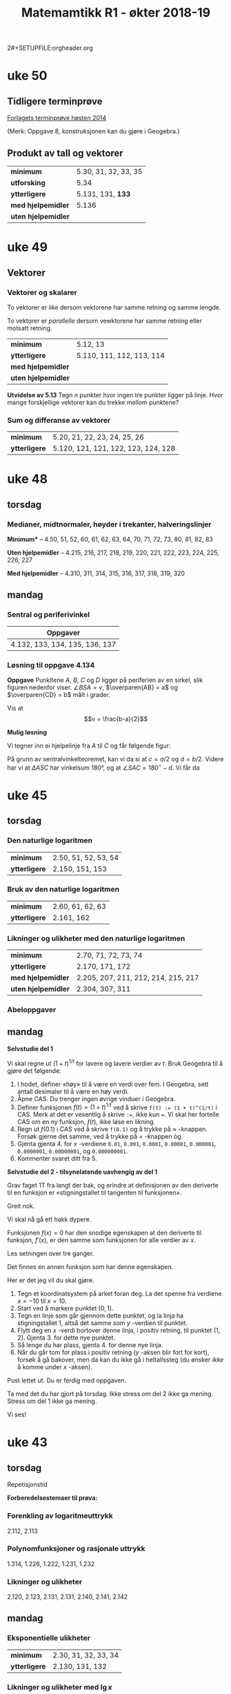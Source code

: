 2#+SETUPFILE:orgheader.org
#+TITLE:Matemamtikk R1 - økter 2018-19
#+LATEXHEADER:\usepackage{yhmath}

#+BEGIN_SRC emacs-lisp :eval query-export :exports none
(add-to-list 'org-html-infojs-options '(sdepth . "2"))
#+END_SRC

* Notater                                                                           :noexport:
** Fredriks periodeplan
- Til uke 47: [[https://udeoslokommuneno-my.sharepoint.com/:w:/r/personal/frwoa003_osloskolen_no/_layouts/15/Doc.aspx?sourcedoc=%257B7B9B6F50-5A41-45C2-ADDC-13645CBCC975%257D&file=R1%2520-%2520Gjeldende%2520periodeplan.docx&action=default&mobileredirect=true][Forhåpentligvis fungerende lenke]]
- [[https://udeoslokommuneno-my.sharepoint.com/:w:/r/personal/frwoa003_osloskolen_no/_layouts/15/Doc.aspx?sourcedoc=%257B7B9B6F50-5A41-45C2-ADDC-13645CBCC975%257D&file=R1%2520-%2520Gjeldende%2520periodeplan.docx&action=default&mobileredirect=true][Oppdatert periodeplan (Fredrik)]]
** Polynomdivisjon
Det følgende er hentet fra «Kort innføring i polynomdivisjon for MAT 1100». Her ønsker jeg kun å se på mulighetene for et direkte bevis av at $P(a)=r$ dersom vi forsøker å gjennomføre divisjonen $P(x):(x-a)$.

Vi starter med å se på hvilke polynomer vi har her:
$$\frac{P(x)}{Q(x)}= K(x) + \frac{R(x)}{Q(x)}$$

Ganger vi opp det hele med $Q(x)$ da, får vi $$P(x)=K(x)Q(x)+R(x)$$ Som de i nevnte pdf-skriver som *Setning 1* Hvor de spesifiserer at /Legg merke til at dersom graden til $P(x)$ er mindre enn graden til $Q(x)$, kan vi velge $K(x)=0$ og $R(x)=P(x)$./

De går så videre og presentere en av hovedbrukene for polynomdivisjon, likningsløsning, noe vi veldig ofte òg bruker det til i R1.

Det interessant kommer på side 6, hvor vi får vite at
#+BEGIN_QUOTE
Denne sammenhengen mellom polynomdivisjon og ligningsløsning kan vi utnytte mer systematisk. Anta at vi deler et polynom $P(x)$ på førstegradspolynomet $x-a$ (der $a$) er et tall. Siden resten skal ha lavere grad enn divisoren $x-a$, må den være en konstant $r$ (se Eksempel 2 ovenfor dersom du synes dette er forvirrende). Det betyr at $$P(x)=K(x)(x-a)+r\quad \textrm{for alle} x$$ (husk setning 1). Setter vi $x=a$ i dette uttrykket, får vi $$P(a)=r$$ Det betyr at dersom $a$ er en rot i polynomet $P(x)$, så må $r$ være lik 0. Omvendt, hvis $r$ er lik null, så er $a$ en rot i polynomet $P(x)$. Vi har dermed vist følgende setning.
#+END_QUOTE

Her går de videre til å vise *Setning 2* Som sier at /et tall $a$ (reelt eller komplekst) er rot i polynomet $P(x)$ hvis og bare hvis $P(x)$ er delelig med $x-a$./
* uke 51                                                                            :noexport:
** Juleverksted
* uke 50
** Tidligere terminprøve
[[pdf:Terminpr_ve_R1_H2014.pdf][Forlagets terminprøve høsten 2014]]

(Merk: Oppgave 8, konstruksjonen kan du gjøre i Geogebra.)

** Produkt av tall og vektorer
| *minimum*           | 5.30, 31, 32, 33, 35 |
| *utforsking*        | 5.34                 |
| *ytterligere*       | 5.131, 131, *133*    |
| *med hjelpemidler*  | 5.136                |
| *uten hjelpemidler* |                      |

* uke 49
** Vektorer
*** Vektorer og skalarer
#+BEGIN_DEFINITION
To vektorer er /like/ dersom vektorene har samme retning og samme lengde.
#+END_DEFINITION

#+BEGIN_DEFINITION
To vektorer er /parallelle/ dersom vewktorene har samme retning eller motsatt retning.
#+END_DEFINITION

| *minimum*           | 5.12, 13                  |
| *ytterligere*       | 5.110, 111, 112, 113, 114 |
| *med hjelpemidler*  |                           |
| *uten hjelpemidler* |                           |

*Utvidelse av 5.13*
Tegn $n$ punkter hvor ingen tre punkter ligger på linje. Hvor mange forskjellige vektorer kan du trekke mellom punktene?


*** Sum og differanse av vektorer

| *minimum*           | 5.20, 21, 22, 23, 24, 25, 26        |
| *ytterligere*       | 5.120, 121, 121, 122, 123, 124, 128 |

* uke 48
** torsdag
*** Medianer, midtnormaler, høyder i trekanter, halveringslinjer
*Minimum** -- 4.50, 51, 52, 60, 61, 62, 63, 64, 70, 71, 72, 73, 80, 81, 82, 83

*Uten hjelpemidler* -- 4.215, 216, 217, 218, 219, 220, 221, 222, 223, 224, 225, 226, 227

*Med hjelpemidler* -- 4.310, 311, 314, 315, 316, 317, 318, 319, 320
** mandag
*** Sentral og periferivinkel
| Oppgaver                       |
|--------------------------------|
| 4.132, 133, 134, 135, 136, 137 |

*** Løsning til oppgave 4.134
*Oppgave*
Punkltene $A$, $B$, $C$ og $D$ ligger på periferien av en sirkel, slik figuren nedenfor viser. $\angle BSA = v$, $\overparen{AB} = a$ og $\overparen{CD} = b$ målt i grader.

[[fig:4134-lf.png]]

Vis at $$v = \frac{b-a}{2}$$ 

*Mulig løsning*


Vi tegner inn ei hjelpelinje fra $A$ til $C$ og får følgende figur:
[[fig:4134-lf2.png]]

På grunn av sentralvinkelteoremet, kan vi da si at $c = a / 2$ og $d = b / 2$. Videre har vi at $\Delta ASC$ har vinkelsum 180°, og at $\angle SAC = 180^{\circ} - d$. Vi får da 

\begin{align}
        v + c + \angle SAC &= 180^{\circ} \\
        v + c + (180^{\circ} - d) &= 180^{\circ} \\
        v + c - d &= 0 \\
        v + \dfrac{a}{2} - \dfrac{b}{2} &= 0 \\
        v &= \dfrac{b}{2} - \dfrac{a}{2} \\
        v &= \frac{b - a}{2} \quad \square
\end{align}

* uke 47                                                                            :noexport:
** fagdag
*** Del 1
*** Del 2
*** Del 3
* uke 46                                                                            :noexport:
** torsdag
** mandag
* uke 45
** torsdag
*** Den naturlige logaritmen
| *minimum*           | 2.50, 51, 52, 53, 54 |
| *ytterligere*       | 2.150, 151, 153      |

*** Bruk av den naturlige logaritmen
| *minimum*           | 2.60, 61, 62, 63 |
| *ytterligere*       | 2.161, 162       |

*** Likninger og ulikheter med den naturlige logaritmen
| *minimum*           | 2.70, 71, 72, 73, 74                |
| *ytterligere*       | 2.170, 171, 172                     |
| *med hjelpemidler*  | 2.205, 207, 211, 212, 214, 215, 217 |
| *uten hjelpemidler* | 2.304, 307, 311                     |

*** Abeloppgaver

** mandag
*Selvstudie del 1*

Vi skal regne ut $(1 + t)^{1/t}$ for lavere og lavere verdier av $t$. Bruk Geogebra til å gjøre det følgende:

1. I hodet, definer «høy» til å være en verdi over fem. I Geogebra, sett antall desimaler til å være en høy verdi.
2. Åpne CAS. Du trenger ingen øvrige vinduer i Geogebra.
3. Definer funksjonen $f(t) = (1 + t)^{1/t}$ ved å skrive ~f(t) := (1 + t)^(1/t)~ i CAS. Merk at det er vesentlig å skrive ~:=~, ikke kun ~=~. Vi skal her fortelle CAS om en ny funksjon, $f(t)$, ikke løse en likning.
4. Regn ut $f(0.1)$ i CAS ved å skrive ~f(0.1)~ og å trykke på $\approx$ -knappen. Forsøk gjerne det samme, ved å trykke på $=$ -knappen òg.
5. Gjenta gjenta 4. for $x$ -verdiene ~0.01~, ~0.001~, ~0.0001~, ~0.00001~, ~0.000001~, ~0.0000001~, ~0.00000001~, og ~0.000000001~.
6. Kommenter svaret ditt fra 5.

*Selvstudie del 2 - tilsynelatende uavhengig av del 1*

Grav faget 1T fra langt der bak, og erindre at definisjonen av den deriverte til en funksjon er «stigningstallet til tangenten til funksjonen».

Greit nok.

Vi skal nå gå ett hakk dypere.

Funksjonen $f(x) = 0$ har den snodige egenskapen at den deriverte til funksjon, $f'(x)$, er den samme som funksjonen for alle verdier av $x$.

Les setningen over tre ganger.

Det finnes en annen funksjon som har denne egenskapen.

Her er det jeg vil du skal gjøre.

1. Tegn et koordinatsystem på arket foran deg. La det spenne fra verdiene $x=-10$ til $x=10$.
2. Start ved å markere punktet $(0,1)$.
3. Tegn en linje som går gjennom dette punktet, og la linja ha stigningstallet 1, altså det samme som $y$ -verdien til punktet.
4. Flytt deg en $x$ -verdi bortover denne linja, i positiv retning, til punktet $(1, 2)$. Gjenta 3. for dette nye punktet.
5. Så lenge du har plass, gjenta 4. for denne nye linja.
6. Når du går tom for plass i positiv retning ($y$ -aksen blir fort for kort), forsøk å gå bakover, men da kan du ikke gå i heltallssteg (du ønsker /ikke/ å komme under $x$ -aksen).

Pust lettet ut. Du er ferdig med oppgaven.

Ta med det du har gjort på torsdag. Ikke stress om del 2 ikke ga mening. Stress om del 1 ikke ga mening.

Vi ses!

* uke 44                                                                            :noexport:

** mandag
* uke 43
** torsdag
Repetisjonstid

*Forberedelsestemaer til prøva:*

*** Forenkling av logaritmeuttrykk
2.112, 2.113

*** Polynomfunksjoner og rasjonale uttrykk
1.314, 1.226, 1.222, 1.231, 1.232

*** Likninger og ulikheter
2.120, 2.123, 2.131, 2.131, 2.140, 2.141, 2.142

** mandag

*** Eksponentielle ulikheter
| *minimum*     | 2.30, 31, 32, 33, 34 |
| *ytterligere* | 2.130, 131, 132      |

*** Likninger og ulikheter med $\lg x$
| *minimum*           | 2.40, 41, 42, 43, 44      |
| *ytterligere*       | 2.140, 141, 142, 143, 144 |
| *uten hjelpemidler* | 2.204                     |
| *med hjelpemidler*  | 2.304                     |

* uke 42
** torsdag
*** Rasjonale ulikheter
| *minimum*           | 1.90, 91, 92, 93, 94 |
| *ytterliger*        | 1.191, 192,          |
| *uten hjelpemidler* | 1.218                |

*** Briggske logaritmer
| *minumum*           | 2.10, 11, 12, 13, 14, 15, 16 |
| *ytterligere*       | 2.110, 111, 112, 113, 114    |
| *uten hjelpemidler* | 2.220                        |

*** Eksponentiallikninger
| *minimum*           | 2.20, 21, 22                   |
| *ytterligere*       | 2.120, 121, 122, 123, 124, 125 |
| *uten hjelpemidler* | 2.202                          |
| *med hjelpemidler*  | 2.300, 301                     |

** mandag
*** Rasjonale likninger
| *minimum*     | 1.80, 81, 82, 83 |
| *ytterligere* | 1.181, 182       |

* uke 41
** torsdag
*** Faktorisering av polynomer
| *minimum*           | 1.60, 61, 62, 63, 64, 65, 66 |
| *ytterligere*       | 1.160, 164, 167, 168, 169    |
| *uten hjelpemidler* | 1.211, 212, 213              |
*** Ulikheter
| *minimum*           | 1.71, 72, 73 |
| *ytterligere*       | 1.172, 173   |
** mandag


*** Polynomdivisjon
| *minimum*           | 1.40, 41, 42, 43, 44, 1.50, 51, 52, 53, 54 |
| *ytterligere*       | 1.142, 143                                 |
| *uten hjelpemidler* | 1.204, 207, 208, 210                       |

* uke 39
** mandag
Vurdering
Dette dekker hele kapittel 3 (Sannsynlighetsregning), samt 1.1 og 1.2

*** Løsningsforslag
**** Oppgave 1
- a 1 :: $2 < x < 5 \iff x\in \langle 2, 5 \rangle$
- a 2 :: $x \geq 3 \iff x\in [ 3, \rightarrow \rangle$
- b 1 :: $x\in \langle 4, 10 ]\setminus \{6 \} \iff 4 < x < 6 \vee 6 < x \leq 10$
- b 2 :: $x\in \langle \leftarrow, 5 \rangle \cap \left[ 2, 8 \right] \iff 2 \leq x < 5$
- c :: $\frac{2}{3}\not\in \mathbb{Z} \quad \frac{2}{3} \in \mathbb{Q} \quad -8\not\in\mathbb{N} \quad \pi\in\mathbb{R}\quad\pi\not\in\mathbb{Q}\quad 3.14\in\mathbb{Q}$
**** Oppgave 2
- a :: $x^3 = 27\quad\iff x=3$
- b :: $x^4 = 16\Leftarrow x=2$
**** Oppgave 3
I klasse 2STA er det 18 jenter og 12 gutter. Vi trekker tilfeldig to elever og innfører disse hendingene:
- $A$: Den første vi trekker, er ei jente
- $B$: Den andre vi trekker, er ei jente

- a :: $P(B|A)=\frac{17}{29}$, siden det nå er 29 elever, etter at en har blitt trukket, og at $A$ inntraff gir 17 gjenværende jenter. $P(B|\overline{A})=\frac{18}{29}$ av samme argumentasjon.
- b :: $P(A\cap B) = P(A) \cdot P(B|A) = \frac{18}{30} \cdot \frac{17}{29} = \frac{3\cdot 17}{5\cdot 29}=\frac{51}{145}$
- c :: $P(B) = P(A)\cdot P(B|A) + P(\overline{A})\cdot P(B| \overline{A}) = \frac{18}{30}\cdot \frac{17}{29} + \frac{12}{30}\cdot \frac{18}{29} = \frac{3}{5\cdot 29} \left(17 + 12 \right) = \frac{3}{5}$ Altså er $P(A)$ og $P(B)$ like store, naturlig nok.
- d :: $P(A|B) = \frac{P(A\cap B)}{P(B)} = \frac{\frac{51}{145}}{\frac{3}{5}} = \frac{17}{29}$ Alts å er $P(A|B)$ og $P(B| A)$ like store, naturlig nok.
**** Oppgave 4
- a :: Anne, Berit og Cecilie bryr her seg ikke om i hvilken /rekkefølge/ de tre guttene fra klassen blir trukket ut i, da de uansett skal være på det samme laget. Vi får da ta vi kan trekke tre gutter ut av de tolv guttene på $$\binom{12}{3}=\frac{12!}{(12-3)!\cdot 3!}=\frac{12\cdot 11\cdot 10}{3\cdot 2\cdot 1} = 4\cdot 11\cdot 5 = 220$$ Altså kan de tre jentene spille mot 220 ulike guttelag à tre spillere.
- b :: Her vil rekkefølge ha noe å si, siden det blir en ulik konfigurasjon om vi bytter hvilken jente som går med hvilken gutt, selv om det er de samme tre guttene. Vi ønsker da å finne hvor mange /permutasjoner/ det er av tre ut av de tolv guttene, eller $\mathrm{nPr}(12, 3)$. Dette kan regnes ut som $12\cdot 11\cdot 10=1320$. Altså kan de tre jentene ta med seg hver sin gutt fra klassen på kino på 1320 forskjellige måter.
**** Oppgave 5
- a :: Med 30 elever i klassen, er sannsynligheten for å bli trykket ut $p=\frac{1}{30}$. Sannsynligheten for /ikke/ å bli trukket ut er da $1 - p = \frac{29}{30}$. Sannsynligheten for ikke å bli trukket ut to ganger på rad er $(1 - p)^2$ osv. Sannsynligheten for at Anne ikke blir hørt i det hele tatt, er da $$(1-p)^{100} = \left(\frac{29}{30}\right)^{100}=0.034=3.4\,\%$$ Sannsynligheten for at Anne /ikke/ blir trukket ut er altså 3.4 %.
- b :: Her kan vi bruke en binomisk sannsynlighetsfordeling, hvor $p=\frac{1}{30}$ og $n=100$. [[fig:oekter_20180924_090226.png]] Fra utklippet av sannsynlighetskalkulatoren, ser vi at $P(X\geq 5)=0.2408$. Det er altså 24 % sannsynlighet for at Anne blir hørt minste fem ganger.
- c :: Sannsynligheten for at en jente blir trukket, er $\frac{9}{15}$. Siden vært «delforsøk» er uavhengig av de andre, bruker vi her fremdeles en binomisk sannsynlighetsmodell. Med $X$ som antall jenter som blir hørt, og $n=10$, får vi $$P(X=5)=\binom{10}{5}\cdot \left(\frac{9}{15} \right)^5 \cdot \left(\frac{6}{15} \right)^5=0.201= 20\,\%$$ Sannsynligheten for at nøyaktig fem jenter blir trykket ut i løpet av de ti første gangene er altså 20 %.
- d :: Her kan vi altså enten ha rekkefølga Anne -- Berit, eller Berit -- Anne. Sannsynligheten for hver av dem er $\frac{1}{30}\cdot \frac{1}{30}$, og vi får da totallt $$P(\textrm{Anne og Berit de to første}) = 2\cdot \frac{1}{30}\frac{1}{30} = 0.002 = 0.2\,\%$$ Sannsynligheten for at både Anne og Berit blir hørt de to første gangene er altså 0.2 %.

**** Oppgave 6
- a :: Her er det tilfelig utvalg /uten/ tilbakelegging, og vi får en hypergeometrisk sannsynlighetsmodell. Sannsynligheten for at fem jenter blir hørt de ti første gangene, er da $$\frac{ \binom{18}{5} \cdot \binom{12}{5} } {\binom{30}{10}} = 0.226 = 23\,\%$$ Sannsynligheten for at det blir trukket ut nøyaktig fem jenter de ti første gangene er altså 23 %.
- b :: For at Anne skal bli hørt fire ganger, må hun bli hørt i løpet av de første 30, så fram til 60, så fram til 90, så i løpet av de siste 10 gangene. De første tre «etappene» her er like, og det er 100 % sikkert at Anne blir hørt i hver av dem, siden det er tretti elever i klassen. Vi lurer altså på hva sannsynligheten er for at Anne blir hørt i løpet av de første ti gangene i  siste «etappe». Her vil det enkleste være å finne sannsynligheten for at hun /ikke/ blir hørt, og så ta 100 % minus denne sannsynligheten. Sannsynligheten for at Anne /ikke/ blir hørt første gang er $\frac{29}{30}$, for at hun ikke blir hørt de to første gangene er $\frac{29}{30}\cdot\frac{28}{29}$, osv. Sannsynligheten for at hun ikke blir hørt de /ti/ første gangene er da $$\frac{29}{30}\cdot\frac{28}{29}\cdot \ldots \cdot \frac{20}{21} = \frac{ 29!\cdot 20!}{30! \cdot 19!} = 0.667 = 67 \%$$ Sannsynligheten for at Anne blir hørt fire ganger i løpet av året er altså 100 % - 67 %, eller 33 %.

**** Oppgave 7
- a :: For å finne sannsynligheten for at ingen av elevene har bursdag på samme dag, må vi finne antall måter vi kan gi hver elev en /unik/ dag i året på. Da vil den første eleven kunne få 365 forskjellige dager, den andre 364, osv., helt til den tredevte eleven kan velge mellom 336 forskjellige dager. Dette notererer vi vanligvis $\textrm{nPr}(365, 30)$, som kan regnes ut som $\frac{365!}{(365-30)!}=21710\ldots$ (dette tallet er 77 siffer langt). Totalt kan elevene har bursdager på $365^{30}$ forskjellige måter. Sannsynligheten for at alle elevene har bursdag på forskjellige dager er da $$\frac{\textrm{nPr}(365, 30)}{365^{30}}=29.4\,\%$$ Sannsynligheten for at ingen av elevene har bursdag på samme dag, er altså 29 %. Sannsynligheten for at minst to elever har bursdag på samme dag, er altså 71 %.
- b :: Sannsynligheten for at minst én elev har bursdag på samme dag som Anne, er $1 - P(\textrm{Ingen har bursdag samme dag som Anne})$. Sannsynligheten for at en gitt elev skal ha en annen bursdag enn Anne, er $\frac{364}{365}$, sannsynligheten for at alle de øvrige 29 elevene har bursdag på andre dager er da, $$\left(\frac{364}{365}\right)^{29}=0.924 = 92\,\%$$ Vi får da at sannsynligheten for at minst én har bursdag samme dag som Anne til å være 8 %.
* uke 38
** mandag
*Øveprøve gitt klassen til Fredrik*
- Del 1 [[file:docx/R1 - Test - Sannsynlighet del 1.docx]]
- Del 2 [[file:docx/R1 - Test - Sannsynlighet del 2.docx]]

Merk, dette er i all hovedsak eksamensoppgaver.

Det kan også være en idé å se på Cappelen Damms nettsted for boka. Der finner du kontrolloppgaver til [[http://sinus-r1.cappelendamm.no/binfil/download2.php?tid=2335925&h=8c271addcb9dd3d205d55a97691bd7a5&sec_tid=2310926][Sannsynlighetsregning]] ([[http://sinus-r1.cappelendamm.no/binfil/download2.php?tid=2335935&h=92269eb6d8014e81c40a0b17d5eb5037&sec_tid=2310926][LF]]) og [[http://sinus-r1.cappelendamm.no/binfil/download2.php?tid=2312365&h=a11ec766bfac2122c02b04be001093e4&sec_tid=2310918][Algebra]] ([[http://sinus-r1.cappelendamm.no/binfil/download2.php?tid=2312367&h=de2c81220b50814c75b30a2df9af42d8&sec_tid=2310918][LF]]). Fra Algebra-kapittelet er det kun oppgave 1 som er relevant til vår prøve mandag 24. september.

** torsdag
Oppstartsoppgave: [[file:oppgaver.org::*Luremynten][Luremynten]]
* uke 37
** mandag
*** Hypergeometriske forsøk
#+BEGIN_DEFINITION
I et hypergeometrisk forsøk har vi $n$ gjenstander av to typer. Det er $n_1$ gjenstander av type 1 og $n_2$ gjenstander av type 2. Vi trekker tilfeldig $k$ gjenstander uten tilbakelegging. Sannsynligheten for å få $k_1$ gjenstander av type 1 og $k_2$ gjenstander av type 2 er da
\[\frac{ \binom{n_1}{k_1}\cdot \binom{n_2}{k_2} }{\binom{n}{k} }\]
#+END_DEFINITION

| *minimum*          | 3.80, 81, 82, 83, 84, 85, 86 |
| *ytterligere*      | 3.181, 182, 183, 184,        |
| *utenhjelpemidler* | 3.208, 209, 210, 211         |
| *medhjelpemidler*  | 3.310                        |

** torsdag
*** Oppstartsoppgave
Eksamensoppgave: [[file:oppgaver.org::#sannsynlighet-flyselskapet][Flyselskapet]]
*** Logikk
#+BEGIN_DEFINITION
Skrivemåten $A\implies B$ betyr at hvis påstanden $A$ er riktig, så er også påstanden $B$ riktig.
#+END_DEFINITION

Merk, en *likning* er en /påstand/. For eksempel vil følgende være en gyldig implikasjon: \[x = 3 \implies x > 2\]. Siden dersom «$x$ er 3» (påstand $A$), så er også «$x$ større enn 2» (påstand $B$).

#+BEGIN_DEFINITION
To påstander er /ekvivalente/ dersom påstand $A$ er riktig hvis og bare hvis påstand $B$ er riktig. Vi skriver \[A\iff B\] To likninger er ekvivalente hvis de har nøyaktig de samme løsningene.
#+END_DEFINITION

Merk at dersom $A\implies B$, betyr ikke det nødvendigvis at $A\iff B$. For å fortsette med samme eksempel som over, så vil *ikke* $x = 3 \iff x > 2$. Det ser vi siden de to påstandene har ulike løsninger, den ene har løsningene $x = 3$, den andre har alle løsningene hvor $x > 2$, ikke bare $x = 3$.

Når vi vanligvis jobber med likninger, skriver vi disse under hverandre, og vi sørger for at løsningen eller løsningene til likningen er den samme for hver linje. Starter vi for eksempel med likningen \[3x + 1 = 7,\] vil vi først trekke fra 1 på begge sider og få \[3x = 6,\] for så å dele begge sider på 3 som gir løsningen \[x = 2\]. Merk, $x=2$ er løsningen til likningen gjennom alle linjene, altså kunne vi her ha skrevet \[3x + 1 = 7 \iff 3x = 6 \iff x = 3\]

Vi må holde tunga noget mer rett i munnen når vi håndterer likninger med flere løsninger, for eksempel $x^2 + 6 = 5x$. Denne kan løses som følger

\begin{align}
  x^2 + 6 &= 5x \\
  x^2 - 5x + 6 &= 0 \\ 
  (x - 3)(x - 2) &= 0 \\
  x = 3 &\vee x = 2
\end{align}

Dette kunne vi altså ha skrevet med $\iff$ mellom hver linje, siden løsningene er de samme hele veien.

#+BEGIN_TASK
I andregradslikningen over, hvor er løsningene skrevet med «∨» mellom og ikke «∧»?
#+END_TASK

| *minimum*          | 1.10, 11, 12, 13 |
| *ytterligere*      | 1.110, 110, 112  |

*** Mengdelære
Vi har delt tallene inn i følgende mengder:
*De naturlige tallene*
Dette er 1, 2, 3, 4, 5, ... («telletallene»). Merk at mange ønsker å ha med 0 som en del av denne, så oppgaver bør spesifisers hva de mener. Vi skriver denne mengden som $\mathbb{N}$.

*De hele tallene*
Dette er 0, -1, 1, -2, 2, -3, 3, ... (alle positive og negative heltall, med 0). Vi skriver denne mengden som $\mathbb{Z}$.

*De rasjonale tallene*
Dette er alle tall som kan skrives som brøker av hele tall. Alle tall i $\mathbb{Z}$ kan skrives som brøker, derfor er $\mathbb{Z}$ også en del av denne mengden. Vi skriver de rasjonale tallene som $\mathbb{Q}$.

*De irrasjonale tallene*
Dette er tall som ikke kan skrives som brøk, men allikevel markeres på ei tallinje. Eksempler er $\sqrt{2}$ og $\pi$. 

*De reelle tallene*
Samlingen av de rasjonale og de irrasjonale tallene kaller vi de /reelle/ tallene. Dette er altså hele tallinja. Vi skriver de reelle tallene som $\mathbb{R}$.

*Notasjon*
- $2 \in \mathbb{N}$ -- «to er i de naturlige tallene»
- $-2 \not\in \mathbb{N}$ -- «minus to er ikke i de naturlige tallene»
- $x^2 - 5x + 6 = 0 \iff x \in \{2, 3\}$ -- «{2, 3} er /løsningsmengden/ til likningen $x^2 - 5x + 6 = 0$.
- $\{3, 6, 9\} = \{6, 3, 9\}$ -- når vi skriver mengder på listeform spiller ikke rekkefølge noen rolle
- $\mathbb{R}\setminus\{1\}$ -- «alle de reelle tallene, bortsett fra 1.»


| *minimum*          | 1.20, 21, 22, 23, 24 |
| *ytterligere*      | 1.120, 121, 122      |
| *utenhjelpemidler* |                      |
| *medhjelpemidler*  |                      |

* uke 36
** mandag
*** Oppgavejobbing
** torsdag
*** Statusoppdatering
Oppgave: [[file:oppgaver.org::#sanns-regnvaersdagene][Regnværsdagene]]

*** Binomiske forsøk
For å få hodet rundt binomiske forsøk, er vi nødt til å forstå hva binomialkoeffisienten gir oss. Husk at \[\binom{N}{K}\] gir oss antall måter vi kan velge $K$ ut av $N$ på.


#+BEGIN_DEFINITION
I et binomisk forsøk gjør vi $n$ uavhengige delforsøk og teller hvor mange ganger vi får en hending $A$. I hvert delforsøk er sannsynligheten for hending $A$ lik $p$. La $X$ være antallet ganger $A$ inntreffer. Sannsynligheten for at $A$ inntreffer nøyaktig $k$ ganger, er
\[P(X=k) = \binom{n}{k}\cdot p^{k}\cdot (1-p)^{n-k}\]
#+END_DEFINITION

| *minimum*          | 3.70, 71, 72, 73, 74, 75  |
| *ytterligere*      | 3.171, 172, 174, 175, 176 |
| *utenhjelpemidler* | 3.207                     |
| *medhjelpemidler*  | 3.178, 308, 309           |

*** Valg av sannsynlighetsmodell
| *minimum*          | 3.90, 91, 92, 93      |
| *ytterligere*      | 3.181, 182, 183, 184, |
| *utenhjelpemidler* | 3.208, 209, 210, 211  |
| *medhjelpemidler*  | 3.310                 |

* uke 35
** mandag
*** Til neste gang
Se på utfordringsoppgaven, [[file:oppgaver.org::*De%20to%20terningene][De to terningene]].

*** Oppklaring oppgave 3.11
**** Oppgavetekst
:PROPERTIES:
:ID:       9639d8d8-cdce-4d7c-9941-8f1c27af8fef
:END:
For en tilfeldig valg familie med to barn har vi definert disse hendingene:
- $A$: ett barn er jente og ett barn er gutt
- $B$: det eldste barnet er en gutt
- $C$: minst ett av barna er en gutt

Regn ut $P(A)$, $P(B)$, $P(C)$, $P(A|B)$ og $P(A|C)$.

**** Mulig løsning
:PROPERTIES:
:ID:       cd085f8e-590c-4d19-bec1-084559d7d22e
:END:
En grei måte å sortere informasjonen på her, er å si at vi har to barn født uavhengig av hverandre, hvor $J_1$ og $\overline{J_1}$ er at første barn (eldst) er henholdsvis jente og ikke-jente (gutt), og $J_2$ og $\overline{J_2}$ er at andre barn (yngst) er henholdsvis jente og ikke-jente (gutt).

Siden dette bare er to «trinn», kan vi sortere det i en krysstabell (forsøk å gjøre tilsvarende for et tredje barn, og du vil se at krysstabellen raskt mangler dimensjoner):

| Barn 2 \ Barn 1  | $J_1$ | $\overline{J_1}$ | Totalt |
| $J_2$            |  0.25 |             0.25 |   0.50 |
| $\overline{J_2}$ |  0.25 |             0.25 |   0.50 |
| Totalt           |  0.50 |             0.50 |    1.0 |

Alternativt kan vi vise det i et /venndiagram/ som følger:

#+BEGIN_SRC ipython :results silent :exports none
from matplotlib import pyplot as plt
import numpy as np
from matplotlib_venn import venn2, venn2_circles
import matplotlib.patches as patches

subsets = (1, 1, 1, 1)

fig = plt.figure(figsize=(5,4))
ax = fig.add_subplot(111)
v  = venn2(subsets=subsets[:-1], set_labels = ('$J_1$', '$J_2$'), ax=ax)
a  = v.get_label_by_id('10').set_text('')
b  = v.get_label_by_id('01').set_text('')
ab = v.get_label_by_id('11').set_text('$J_1 \cap J_2$')

c = venn2_circles(subsets=subsets[:-1], linestyle='-')
xmin, xmax = ax.get_xlim()
ymin, ymax = ax.get_ylim()
x_span = xmax - xmin
y_span = ymax - ymin
rect = patches.Rectangle((xmin - 0.1, ymin - 0.1), x_span+0.2, y_span+0.2,
                         linewidth=1.2, edgecolor='k', facecolor='none', clip_on=False)

ax.add_patch(rect)
plt.text(xmin, ymin, '$\overline{J_1}\cap \overline{J_2}$', fontsize=14.0, clip_on=False)
plt.annotate
plt.savefig(f"../figurer/l3-11-venn.png")
#+END_SRC

[[fig:l3-11-venn.png]]

- $P(A)$ :: Her er ett barn jente og ett barn gutt. Vi ser fra det over at vi får $$P(A) = P(J_1 \cap \overline{J_2}) + P(\overline{J_1} \cap J_2)$$ Dette blir altså at $$P(A) = 0.25 + 0.25 = 0.50$$
- $P(B)$ :: Her er det eldste barnet ei jente, dette er oppsummert i $J_1$-kolonna over. Vi får da at $$P(B) = P(J_1) = 0.5$$ Om vi ønsker å utføre oppgaven ved å bruke total sannsynlighet, kan vi uttrykke det som følger: $$P(J_1) = P(J_1|J_2)\cdot P(J_2) + P(J_1| \overline{J_2})\cdot P(\overline{J_2}) = 0.50 \cdot 0.50 + 0.50\cdot 0.50 = 0.50$$ ...men jeg sier ikke imot deg om du synes dette blir unødvendig komplisert.
- $P(C)$ :: Her er minst ett av barna gutt. Vi har igjen to muligheter: 1) Legge sammen alle alternativer hvor det er én eller to gutter ($J_1\cap \overline{J_2}$, $\overline{J_1} \cap J_2$, $\overline{J_1} \cap \overline{J_2}$), eller 2) å bruke at sannsynligheten for /minst én gutt/ er /1 minus sannsynligheten for ingen gutter/. Vi får $$P(C)=P(\textrm{minst én gutt}) = 1 - P(\textrm{ingen gutter}) = 1 - P(J_1 \cap J_2) = 1 - 0.25 = 0.75$$
- $P(A|B)$ :: Denne kan vi løse med $$P(A|B)=\frac{P(A\cap B)}{P(B)}$$ Her er $P(A\cap B) = 0.25$ siden vi kun har én jente og én gutt ($A$), /og/ at den eldste er ei jente ($B$) når den yngste er en gutt ($\overline{J_2}$) og den eldste ei jente ($J_1$). Vi får $$P(A|B) = \frac{0.25}{0.50} = 0.50$$
- $P(A|C)$ :: Her lurer vi altså på sannsynligheten for at ett barn er jente og ett barn er gutt, /gitt at/ minst ett av barna er gutt. En av utregningene vi kan se på er $$P(A|C) = \frac{P(A\cap C)}{P(C)}$$ hvor vi allerede kjenner $P(C)=0.75$. Vi lurer altså på $(P(A\cap C)$ i første omgang. Vi har $A\cap C$ når ett av barna er jente og ett av barna er gutt /og/ minst ett av barna er gutt *kun* når ett av barna er jente og ett av barna er gutt. (Vi kan ikke ha flere enn én gutt, og fremdeles ha at ett barn er jente og ett barn er gutt.) Vi får da at $P(A\cap C) = P(A) = 0.50$. Vi kan da finne $P(A|C)$ som $$P(A|C)=\frac{P(A)}{P(C)} = \frac{0.50}{0.75}=0.67=67 \%$$

*** Betinget sannsynlighet
#+BEGIN_DEFINITION
La $A$ være en hending der $P(A)>0$. For en annen hending $B$ er da $$P(B|A)=\frac{P(A\cap B)}{P(A)}.$$
#+END_DEFINITION

Her leser vi de ulike elementene som følger:
- $P(B|A)$ -- «sannsynligheten for B gitt A»
- $P(A\cap B)$ -- «sannsynligheten for A og B»
- $P(A)$ -- «sannsynligheten for A»

#+BEGIN_TASK
Lag en oppgave som kan løses med bruk av betinget sannsynlighet. La den du sitter ved siden av løse oppgaven din.
#+END_TASK

*** Total sannsynlighet
#+BEGIN_DEFINITION
$$P(B) = P(A)\cdot P(B|A) + P(\bar{A})\cdot P(B|\bar{A})$$
#+END_DEFINITION

Her leser vi det nye elementet som følger:
- $P(\bar{A})$ -- «sannsynligheten for ikke-A»

#+BEGIN_TASK
Finn et eksempel som viser at denne formelen stemmer.
#+END_TASK

| *minimum*          | 3.10, 11, 12, 13, 14, 15, 20, 21, 22, 23                     |
| *ytterligere*      | 3.110, 111, 113, 115, 120, 121, 123, 124, 125, 126, 127, 128 |
| *utenhjelpemidler* | 3.200, 201, 203, 204                                         |
| *medhjelpemidler*  | 3.300, 301, 302, 303, 304                                    |
** torsdag
*** Oppklaring oppgave 3.33
**** *Oppgavetekst*
På en skole er det 60 % jenter og 40 % gutter. Blant jentene er det 8 % som har hatt kyssesyke. Blant guttene er det 6 % som har hatt kyssesyke. 12 % av elevene på skolen har hatt mer enn 10 dagers fravær. Blant dem som har hatt kyssesyke, er det 60 % som har hatt mer enn 10 dagers fravær.

- a :: Finn sannsynligheten for at en tilfeldig valgt eleven har hatt kyssesyke.
- b :: Finn sannsynligheten for at en tilfeldig valgt elev har hatt kyssesyke når vi vet at eleven har hatt mer enn 10 dagers fravær.
**** *Mulig løsning*
I denne løsningen har jeg satt følgende hendelser:
- $J$ -- eleven er jente
- $K$ -- eleven har hatt kyssesyke
- $F$ -- eleven har mer enn 10 dagers fravær.

Fra oppgaveteksten får vi da følgende opplysninger:
- $P(J)=0.60$
- $P(K|J)=0.08$
- $P(K|\bar{J})=0.06$ (Merk: $\bar{J}$ er gutt)
- $P(F)=0.12$
- $P(F|K)=0.60$
 
- a :: Vi kan bruke [[*Total sannsynlighet][Total sannsynlighet]] for å løse dette. Vi har da at $$P(K)=P(K|J)\cdot P(J) + P(K|\bar{J})\cdot P(\bar{J})=0.08\cdot 0.60 + 0.06 \cdot 0.40 = 0.072$$ Altså er sannsynligheten for at en tilfeldig valgt elev har kyssesyken 7,2 %.
- b :: Vi er ute etter $P(K|F)$. Siden vi kjenner $P(F|K)$, kan vi her bruke Bayes' setning. Vi får $$P(K|F)=\frac{P(F|K) \cdot P(K)}{P(F)} = \frac{0.60\cdot 0.072}{0.12}=0.36$$ Altså er sannsynligheten for at en tilfeldig valgt eleven med mer enn 10 dagers fravær har hatt kyssesyken 36 %.

*** Bayes-setningen
:PROPERTIES:
:ID:       18fa1197-c466-4dd2-90b7-82b4b2cee90e
:END:
Vi kan ut fra det foregående vise følgende definisjon.
#+BEGIN_DEFINITION
$$P(B|A) =\frac{P(B)\cdot P(A|B)}{P(A)}$$
#+END_DEFINITION

#+BEGIN_TASK
Utled formelen ut fra de to foregående definisjonene.
#+END_TASK

*** Uavhengige hendelser
:PROPERTIES:
:ID:       5edb3ed2-27e3-472e-a930-b551eafde6af
:END:
#+BEGIN_DEFINITION
To hendinger $A$ og $B$ er uavhengige hvis $P(A|B)=P(A)$, eller hvis $P(B|A)=P(B)$.
#+END_DEFINITION

| *minimum*          | 3.30, 31, 32, 33, 34, 40, 41, 42, 43, 44, 45, 46 |
| *ytterligere*      | 3.130, 131, 132, 133, 140, 142, 143, 144, 145    |
| *utenhjelpemidler* | 3.202 (hopp over denne om du heter Dag), 204     |
*** Ordnede utvalg
*** Uordnede utvalg


* uke 34
:PROPERTIES:
:ID:       9f7f7c52-ccf4-4334-8c22-72d692282bca
:PUBDATE:  <2018-08-27 ma. 11:00>
:END:
** torsdag
:PROPERTIES:
:ID:       43e85ab6-9e4c-40f8-8a5e-637bd8831124
:END:
*** Introdukosjon
:PROPERTIES:
:ID:       e45a1d58-5cb3-4a21-87a4-f36521a367e1
:END:
- Kun Geogebra som kalkulator
- Årsplan under [[file:aarsplan1819.org::*%C3%85rsplan%202018--19][Årsplan 2018--19]]
- Oppgaver blir lansert under [[file:oppgaver.org][Oppgaver]], hvor de også deles i oppgavetyper
- Ukentlige Kikora-oppgaver

*** Bursdagstall
:PROPERTIES:
:ID:       fbcc4f7b-0906-4ccd-863b-26c0f1407773
:END:
[[pres:r1_pres_bursdagstall.pdf]]

